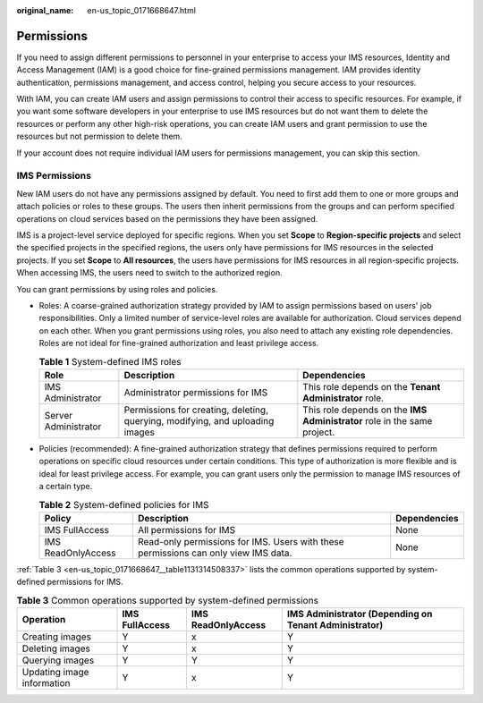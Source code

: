 :original_name: en-us_topic_0171668647.html

.. _en-us_topic_0171668647:

Permissions
===========

If you need to assign different permissions to personnel in your enterprise to access your IMS resources, Identity and Access Management (IAM) is a good choice for fine-grained permissions management. IAM provides identity authentication, permissions management, and access control, helping you secure access to your resources.

With IAM, you can create IAM users and assign permissions to control their access to specific resources. For example, if you want some software developers in your enterprise to use IMS resources but do not want them to delete the resources or perform any other high-risk operations, you can create IAM users and grant permission to use the resources but not permission to delete them.

If your account does not require individual IAM users for permissions management, you can skip this section.

IMS Permissions
---------------

New IAM users do not have any permissions assigned by default. You need to first add them to one or more groups and attach policies or roles to these groups. The users then inherit permissions from the groups and can perform specified operations on cloud services based on the permissions they have been assigned.

IMS is a project-level service deployed for specific regions. When you set **Scope** to **Region-specific projects** and select the specified projects in the specified regions, the users only have permissions for IMS resources in the selected projects. If you set **Scope** to **All resources**, the users have permissions for IMS resources in all region-specific projects. When accessing IMS, the users need to switch to the authorized region.

You can grant permissions by using roles and policies.

-  Roles: A coarse-grained authorization strategy provided by IAM to assign permissions based on users' job responsibilities. Only a limited number of service-level roles are available for authorization. Cloud services depend on each other. When you grant permissions using roles, you also need to attach any existing role dependencies. Roles are not ideal for fine-grained authorization and least privilege access.

   .. table:: **Table 1** System-defined IMS roles

      +----------------------+-------------------------------------------------------------------------------+--------------------------------------------------------------------------+
      | Role                 | Description                                                                   | Dependencies                                                             |
      +======================+===============================================================================+==========================================================================+
      | IMS Administrator    | Administrator permissions for IMS                                             | This role depends on the **Tenant Administrator** role.                  |
      +----------------------+-------------------------------------------------------------------------------+--------------------------------------------------------------------------+
      | Server Administrator | Permissions for creating, deleting, querying, modifying, and uploading images | This role depends on the **IMS Administrator** role in the same project. |
      +----------------------+-------------------------------------------------------------------------------+--------------------------------------------------------------------------+

-  Policies (recommended): A fine-grained authorization strategy that defines permissions required to perform operations on specific cloud resources under certain conditions. This type of authorization is more flexible and is ideal for least privilege access. For example, you can grant users only the permission to manage IMS resources of a certain type.

   .. table:: **Table 2** System-defined policies for IMS

      +--------------------+-------------------------------------------------------------------------------------+--------------+
      | Policy             | Description                                                                         | Dependencies |
      +====================+=====================================================================================+==============+
      | IMS FullAccess     | All permissions for IMS                                                             | None         |
      +--------------------+-------------------------------------------------------------------------------------+--------------+
      | IMS ReadOnlyAccess | Read-only permissions for IMS. Users with these permissions can only view IMS data. | None         |
      +--------------------+-------------------------------------------------------------------------------------+--------------+

:ref:`Table 3 <en-us_topic_0171668647__table1131314508337>` lists the common operations supported by system-defined permissions for IMS.

.. _en-us_topic_0171668647__table1131314508337:

.. table:: **Table 3** Common operations supported by system-defined permissions

   +----------------------------+----------------+--------------------+-------------------------------------------------------+
   | Operation                  | IMS FullAccess | IMS ReadOnlyAccess | IMS Administrator (Depending on Tenant Administrator) |
   +============================+================+====================+=======================================================+
   | Creating images            | Y              | x                  | Y                                                     |
   +----------------------------+----------------+--------------------+-------------------------------------------------------+
   | Deleting images            | Y              | x                  | Y                                                     |
   +----------------------------+----------------+--------------------+-------------------------------------------------------+
   | Querying images            | Y              | Y                  | Y                                                     |
   +----------------------------+----------------+--------------------+-------------------------------------------------------+
   | Updating image information | Y              | x                  | Y                                                     |
   +----------------------------+----------------+--------------------+-------------------------------------------------------+
